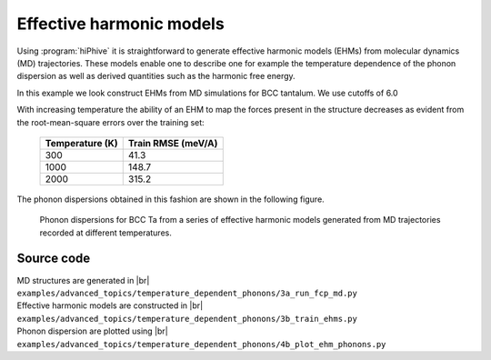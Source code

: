 .. _advanced_topics_effective_harmonic_models:
.. highlight:: python
.. index::
   single: Effective harmonic models

Effective harmonic models
=========================

Using :program:`hiPhive` it is straightforward to generate effective harmonic
models (EHMs) from molecular dynamics (MD) trajectories. These models enable
one to describe one for example the temperature dependence of the phonon
dispersion as well as derived quantities such as the harmonic free energy.


In this example we look construct EHMs from MD simulations for BCC tantalum. 
We use cutoffs of 6.0

With increasing temperature the ability of an EHM to map the forces present in
the structure decreases as evident from the root-mean-square errors over the
training set:

    =============== ==================
    Temperature (K) Train RMSE (meV/A)
    =============== ==================
    300              41.3
    1000             148.7
    2000             315.2
    =============== ==================

The phonon dispersions obtained in this fashion are shown in the following
figure.

.. figure:: _static/ehm_phonon_dispersions.svg

  Phonon dispersions for BCC Ta from a series of effective harmonic models
  generated from MD trajectories recorded at different temperatures.

Source code
-----------

.. |br| raw:: html

   <br />

.. container:: toggle

    .. container:: header

       MD structures are generated in |br|
       ``examples/advanced_topics/temperature_dependent_phonons/3a_run_fcp_md.py``

    .. literalinclude:: ../../../examples/advanced_topics/temperature_dependent_phonons/3a_run_fcp_md.py

.. container:: toggle

    .. container:: header

       Effective harmonic models are constructed in |br|
       ``examples/advanced_topics/temperature_dependent_phonons/3b_train_ehms.py``

    .. literalinclude:: ../../../examples/advanced_topics/temperature_dependent_phonons/3b_train_ehms.py

.. container:: toggle

    .. container:: header

       Phonon dispersion are plotted using |br|
       ``examples/advanced_topics/temperature_dependent_phonons/4b_plot_ehm_phonons.py``

    .. literalinclude:: ../../../examples/advanced_topics/temperature_dependent_phonons/4b_plot_ehm_phonons.py
